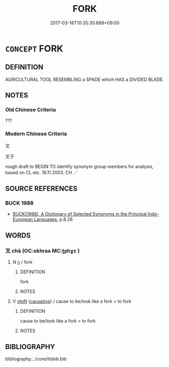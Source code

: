 # -*- mode: mandoku-tls-view -*-
#+TITLE: FORK
#+DATE: 2017-03-18T10:35:30.668+09:00        
#+STARTUP: content
* =CONCEPT= FORK
:PROPERTIES:
:CUSTOM_ID: uuid-9f40634b-9ae4-4018-8836-35796cf119f3
:TR_ZH: 大叉子
:END:
** DEFINITION

AGRICULTURAL TOOL RESEMBLING a SPADE which HAS a DIVIDED BLADE.

** NOTES

*** Old Chinese Criteria
???

*** Modern Chinese Criteria
叉

叉子

rough draft to BEGIN TO identify synonym group members for analysis, based on CL etc. 18.11.2003. CH ／

** SOURCE REFERENCES
*** BUCK 1988
 - [[cite:BUCK-1988][BUCK(1988), A Dictionary of Selected Synonyms in the Principal Indo-European Languages]], p.8.26

** WORDS
   :PROPERTIES:
   :VISIBILITY: children
   :END:
*** 叉 chā (OC:skhraa MC:ʈʂhɣɛ )
:PROPERTIES:
:CUSTOM_ID: uuid-a1818729-996b-4538-bf70-f46ac9709172
:Char+: 叉(29,1/3) 
:GY_IDS+: uuid-b7bcc929-3396-40a5-8d48-5e1749f2a6c7
:PY+: chā     
:OC+: skhraa     
:MC+: ʈʂhɣɛ     
:END: 
**** N [[tls:syn-func::#uuid-8717712d-14a4-4ae2-be7a-6e18e61d929b][n]] / fork
:PROPERTIES:
:CUSTOM_ID: uuid-b01df2d9-90a2-4f5e-8084-e719684a2de3
:END:
****** DEFINITION

fork

****** NOTES

**** V [[tls:syn-func::#uuid-fbfb2371-2537-4a99-a876-41b15ec2463c][vtoN]] {[[tls:sem-feat::#uuid-fac754df-5669-4052-9dda-6244f229371f][causative]]} / cause to be/look like a fork > to fork
:PROPERTIES:
:CUSTOM_ID: uuid-311a0c98-ac8b-4a41-a617-f04d0e32ef70
:END:
****** DEFINITION

cause to be/look like a fork > to fork

****** NOTES

** BIBLIOGRAPHY
bibliography:../core/tlsbib.bib
